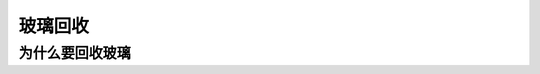 玻璃回收
===========================================

为什么要回收玻璃
-------------------------------------------

